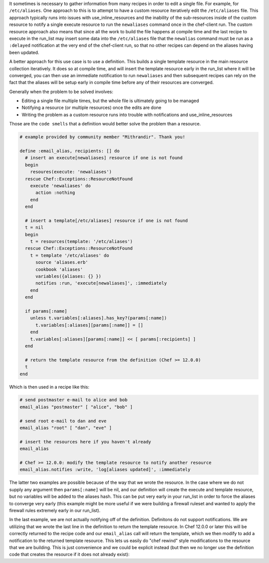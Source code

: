 .. The contents of this file are included in multiple topics.
.. This file should not be changed in a way that hinders its ability to appear in multiple documentation sets.

It sometimes is necessary to gather information from many recipes in order to edit a single file.  For example, for ``/etc/aliases``.   One approach to this is to attempt to have a custom
resource iteratively edit the ``/etc/aliases`` file.  This approach typically runs into issues with use_inline_resources and the inability of the sub-resources inside of the custom resource
to notify a single execute resource to run the ``newaliases`` command once in the chef-client run.  The custom resource approach also means that since all the work to build the file happens
at compile time and the last recipe to execute in the run_list may insert some data into the ``/etc/aliases`` file that the ``newalias`` command must be run as a ``:delayed`` notification
at the very end of the chef-client run, so that no other recipes can depend on the aliases having been updated.

A better approach for this use case is to use a definition.  This builds a single template resource in the main resource collection iteratively.  It does so at compile time, and will insert
the template resource early in the run_list where it will be converged, you can then use an immediate notification to run ``newaliases`` and then subsequent recipes can rely on the fact that
the aliases will be setup early in compile time before any of their resources are converged.

Generally when the problem to be solved involves:

- Editing a single file multiple times, but the whole file is ultimately going to be managed
- Notifying a resource (or multiple resources) once the edits are done
- Writing the problem as a custom resource runs into trouble with notifications and use_inline_resources

Those are the ``code smells`` that a definition would better solve the problem than a resource.

.. code-block:: ruby

   # example provided by community member "Mithrandir". Thank you!
   
   define :email_alias, recipients: [] do
     # insert an execute[newaliases] resource if one is not found
     begin
       resoures(execute: 'newaliases')
     rescue Chef::Exceptions::ResourceNotFound
       execute 'newaliases' do
         action :nothing
       end
     end
    
     # insert a template[/etc/aliases] resource if one is not found
     t = nil
     begin
       t = resources(template: '/etc/aliases')
     rescue Chef::Exceptions::ResourceNotFound
       t = template '/etc/aliases' do
         source 'aliases.erb'
         cookbook 'aliases'
         variables({aliases: {} })
         notifies :run, 'execute[newaliases]', :immediately
       end
     end
   
     if params[:name]
       unless t.variables[:aliases].has_key?(params[:name])
         t.variables[:aliases][params[:name]] = []
       end
       t.variables[:aliases][params[:name]] << [ params[:recipients] ]
     end

     # return the template resource from the definition (Chef >= 12.0.0)
     t
   end

Which is then used in a recipe like this:

.. code-block:: ruby

   # send postmaster e-mail to alice and bob
   email_alias "postmaster" [ "alice", "bob" ]

   # send root e-mail to dan and eve
   email_alias "root" [ "dan", "eve" ]

   # insert the resources here if you haven't already
   email_alias

   # Chef >= 12.0.0: modify the template resource to notify another resource
   email_alias.notifies :write, 'log[aliases updated]', :immediately

The latter two examples are possible because of the way that we wrote the resource.  In the case where we do not supply any argument then ``params[:name]`` will be nil, and our
definition will create the execute and template resource, but no variables will be added to the aliases hash.  This can be put very early in your run_list in order to force
the aliases to converge very early (this example might be more useful if we were building a firewall ruleset and wanted to apply the firewall rules extremely early in our
run_list).

In the last example, we are not actually notifying off of the definition.  Definitons do not support notifications.  We are utilizing that we wrote the last line in the definition
to return the template resource.  In Chef 12.0.0 or later this will be correctly returned to the recipe code and our ``email_alias`` call will return the template, which we
then modify to add a notification to the returned template resource.  This lets us easily do "chef rewind" style modifications to the resource that we are building.  This is
just convenience and we could be explicit instead (but then we no longer use the definition code that creates the resource if it does not already exist):

.. code-block:: ruby
    # directly lookup the resource without going through the definition
    resources(template: '/etc/aliases').notifies :write, 'log[aliases updated]', :immediately

    # we can also lookup the execute resource this way
    resources(execute: 'newaliases').notifies :write, 'log[aliases updated]', :immediately

